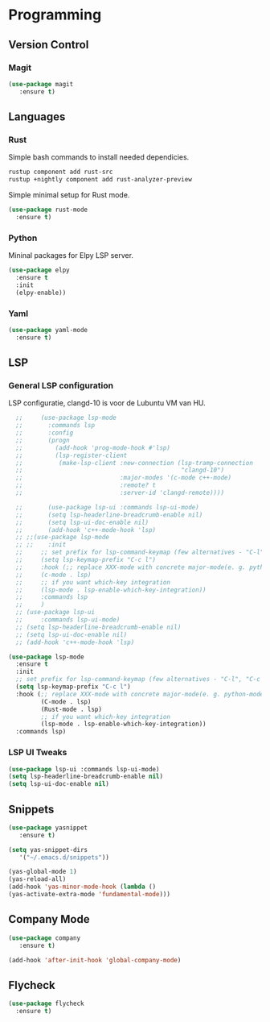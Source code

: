 * Programming
** Version Control
*** Magit
#+BEGIN_SRC emacs-lisp
  (use-package magit
     :ensure t)
#+END_SRC

** Languages
*** Rust
Simple bash commands to install needed dependicies.
#+BEGIN_SRC bash
  rustup component add rust-src 
  rustup +nightly component add rust-analyzer-preview
#+END_SRC

Simple minimal setup for Rust mode.
#+BEGIN_SRC emacs-lisp
  (use-package rust-mode
    :ensure t)
#+END_SRC

*** Python
Mininal packages for Elpy LSP server.
#+BEGIN_SRC emacs-lisp
  (use-package elpy
    :ensure t
    :init
    (elpy-enable))
#+END_SRC

*** Yaml
#+BEGIN_SRC emacs-lisp
  (use-package yaml-mode
    :ensure t)
#+END_SRC

** LSP
*** General LSP configuration
LSP configuratie, clangd-10 is voor de Lubuntu VM van HU.
#+BEGIN_SRC emacs-lisp
    ;;     (use-package lsp-mode
    ;;       :commands lsp
    ;;       :config
    ;;       (progn
    ;;         (add-hook 'prog-mode-hook #'lsp)
    ;;         (lsp-register-client
    ;;          (make-lsp-client :new-connection (lsp-tramp-connection
    ;;                                            "clangd-10")
    ;;                           :major-modes '(c-mode c++-mode)
    ;;                           :remote? t
    ;;                           :server-id 'clangd-remote))))
  
    ;;       (use-package lsp-ui :commands lsp-ui-mode)
    ;;       (setq lsp-headerline-breadcrumb-enable nil)
    ;;       (setq lsp-ui-doc-enable nil)
    ;;       (add-hook 'c++-mode-hook 'lsp)
    ;; ;;(use-package lsp-mode
    ;; ;;    :init
    ;;     ;; set prefix for lsp-command-keymap (few alternatives - "C-l", "C-c l")
    ;;     (setq lsp-keymap-prefix "C-c l")
    ;;     :hook (;; replace XXX-mode with concrete major-mode(e. g. python-mode)
    ;; 	   (c-mode . lsp)
    ;; 	   ;; if you want which-key integration
    ;; 	   (lsp-mode . lsp-enable-which-key-integration))
    ;;     :commands lsp
    ;;     )
    ;; (use-package lsp-ui
    ;;     :commands lsp-ui-mode)
    ;; (setq lsp-headerline-breadcrumb-enable nil)
    ;; (setq lsp-ui-doc-enable nil)
    ;; (add-hook 'c++-mode-hook 'lsp)
  
  (use-package lsp-mode
    :ensure t
    :init
    ;; set prefix for lsp-command-keymap (few alternatives - "C-l", "C-c l")
    (setq lsp-keymap-prefix "C-c l")
    :hook (;; replace XXX-mode with concrete major-mode(e. g. python-mode)
           (C-mode . lsp)
           (Rust-mode . lsp)
           ;; if you want which-key integration
           (lsp-mode . lsp-enable-which-key-integration))
    :commands lsp)
#+END_SRC

*** LSP UI Tweaks 
#+BEGIN_SRC emacs-lisp
  (use-package lsp-ui :commands lsp-ui-mode)
  (setq lsp-headerline-breadcrumb-enable nil)
  (setq lsp-ui-doc-enable nil)
#+END_SRC

** Snippets
#+BEGIN_SRC emacs-lisp
  (use-package yasnippet
     :ensure t)
     
  (setq yas-snippet-dirs
     '("~/.emacs.d/snippets"))
  
  (yas-global-mode 1)
  (yas-reload-all)
  (add-hook 'yas-minor-mode-hook (lambda ()
  (yas-activate-extra-mode 'fundamental-mode)))
#+END_SRC

** Company Mode
#+begin_src emacs-lisp
  (use-package company 
     :ensure t)
     
  (add-hook 'after-init-hook 'global-company-mode)
#+end_src

** Flycheck
#+BEGIN_SRC emacs-lisp
  (use-package flycheck
    :ensure t)
#+END_SRC
